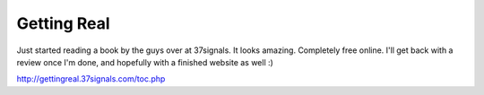 .. post:: 2007-12-18 12:08:05

Getting Real
============

Just started reading a book by the guys over at 37signals. It looks
amazing. Completely free online. I'll get back with a review once
I'm done, and hopefully with a finished website as well :)

http://gettingreal.37signals.com/toc.php


